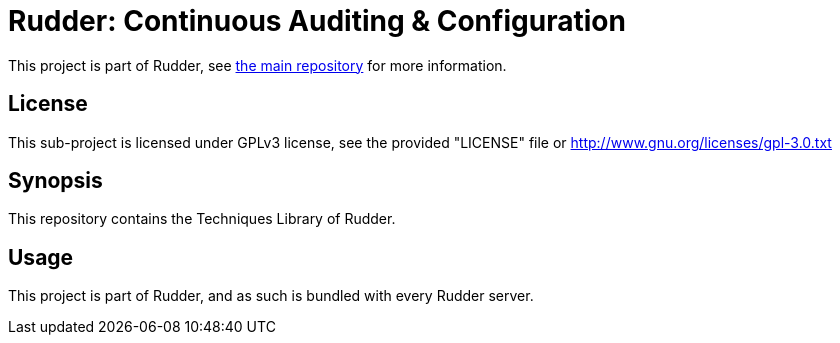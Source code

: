 = Rudder: Continuous Auditing & Configuration

This project is part of Rudder, see https://github.com/Normation/rudder[the main repository]
for more information.
 
== License

This sub-project is licensed under GPLv3 license, 
see the provided "LICENSE" file or 
http://www.gnu.org/licenses/gpl-3.0.txt

== Synopsis

This repository contains the Techniques Library of Rudder.

== Usage

This project is part of Rudder, and as such is bundled with every Rudder server.

